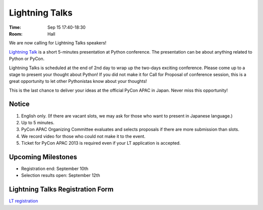 =================
 Lightning Talks
=================

:Time: Sep 15 17:40-18:30
:Room: Hall

We are now calling for Lightning Talks speakers!

`Lightning Talk <http://en.wikipedia.org/wiki/Lightning_talk>`_ is a short 5-minutes presentation at Python conference. The presentation can be about anything related to Python or PyCon.

Lightning Talks is scheduled at the end of 2nd day to wrap up the two-days exciting conference. Please come up to a stage to present your thought about Python! If you did not make it for Call for Proposal of conference session, this is a great opportunity to let other Pythonistas know about your thoughts!

This is the last chance to deliver your ideas at the official PyCon APAC in Japan. Never miss this opportunity!

Notice
======
1. English only. (If there are vacant slots, we may ask for those who want to present in Japanese language.)
2. Up to 5 minutes.
3. PyCon APAC Organizing Committee evaluates and selects proposals if there are more submission than slots.
4. We record video for those who could not make it to the event.
5. Ticket for PyCon APAC 2013 is required even if your LT application is accepted.


Upcoming Milestones
===================

- Registration end: September 10th
- Selection results open: September 12th

Lightning Talks Registration Form
=================================
`LT registration <https://docs.google.com/forms/d/1AqLKB04u_bnD_0_LlniSeCBWB9yt6hGX8uXiDYJHgxE/viewform>`_
